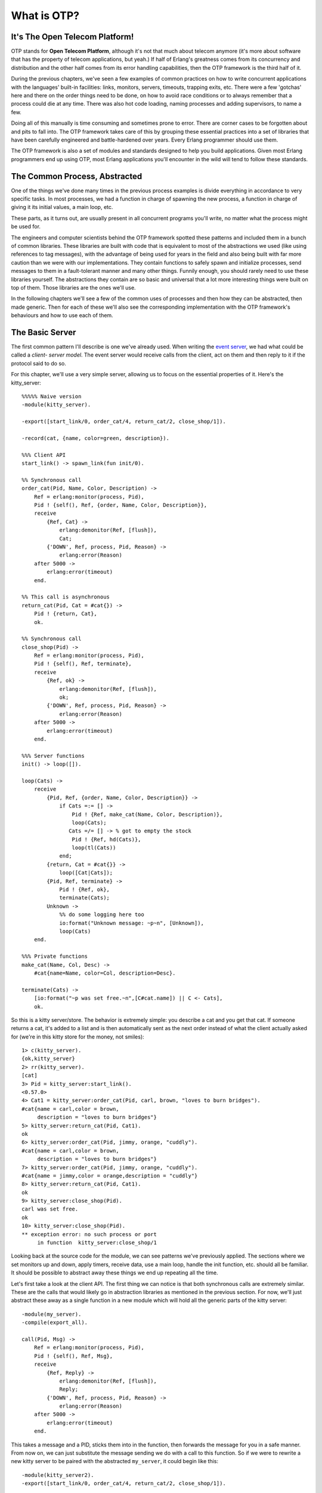 


What is OTP?
------------



It's The Open Telecom Platform!
~~~~~~~~~~~~~~~~~~~~~~~~~~~~~~~


.. image:: ../images/hullo.png
    :alt: A telephone with someone on the other end saying 'Hullo'


OTP stands for **Open Telecom Platform**, although it's not that much
about telecom anymore (it's more about software that has the property
of telecom applications, but yeah.) If half of Erlang's greatness
comes from its concurrency and distribution and the other half comes
from its error handling capabilities, then the OTP framework is the
third half of it.

During the previous chapters, we've seen a few examples of common
practices on how to write concurrent applications with the languages'
built-in facilities: links, monitors, servers, timeouts, trapping
exits, etc. There were a few 'gotchas' here and there on the order
things need to be done, on how to avoid race conditions or to always
remember that a process could die at any time. There was also hot code
loading, naming processes and adding supervisors, to name a few.

Doing all of this manually is time consuming and sometimes prone to
error. There are corner cases to be forgotten about and pits to fall
into. The OTP framework takes care of this by grouping these essential
practices into a set of libraries that have been carefully engineered
and battle-hardened over years. Every Erlang programmer should use
them.

The OTP framework is also a set of modules and standards designed to
help you build applications. Given most Erlang programmers end up
using OTP, most Erlang applications you'll encounter in the wild will
tend to follow these standards.



The Common Process, Abstracted
~~~~~~~~~~~~~~~~~~~~~~~~~~~~~~

One of the things we've done many times in the previous process
examples is divide everything in accordance to very specific tasks. In
most processes, we had a function in charge of spawning the new
process, a function in charge of giving it its initial values, a main
loop, etc.

These parts, as it turns out, are usually present in all concurrent
programs you'll write, no matter what the process might be used for.


.. image:: ../images/common-pattern.png
    :alt: common process pattern: spawn -> init -> loop -> exit


The engineers and computer scientists behind the OTP framework spotted
these patterns and included them in a bunch of common libraries. These
libraries are built with code that is equivalent to most of the
abstractions we used (like using references to tag messages), with the
advantage of being used for years in the field and also being built
with far more caution than we were with our implementations. They
contain functions to safely spawn and initialize processes, send
messages to them in a fault-tolerant manner and many other things.
Funnily enough, you should rarely need to use these libraries
yourself. The abstractions they contain are so basic and universal
that a lot more interesting things were built on top of them. Those
libraries are the ones we'll use.


.. image:: ../images/abstraction-layers.png
    :alt: graph of Erlang/OTP abstraction layers: Erlang -> Basic Abstraction Libraries (gen, sys, proc_lib) -> Behaviours (gen_*, supervisors)


In the following chapters we'll see a few of the common uses of
processes and then how they can be abstracted, then made generic. Then
for each of these we'll also see the corresponding implementation with
the OTP framework's behaviours and how to use each of them.



The Basic Server
~~~~~~~~~~~~~~~~

The first common pattern I'll describe is one we've already used. When
writing the `event server`_, we had what could be called a *client-
server model*. The event server would receive calls from the client,
act on them and then reply to it if the protocol said to do so.

For this chapter, we'll use a very simple server, allowing us to focus
on the essential properties of it. Here's the kitty_server:


::

    
    %%%%% Naive version
    -module(kitty_server).
    
    -export([start_link/0, order_cat/4, return_cat/2, close_shop/1]).
    
    -record(cat, {name, color=green, description}).
    
    %%% Client API
    start_link() -> spawn_link(fun init/0).
    
    %% Synchronous call
    order_cat(Pid, Name, Color, Description) ->
        Ref = erlang:monitor(process, Pid),
        Pid ! {self(), Ref, {order, Name, Color, Description}},
        receive
            {Ref, Cat} ->
                erlang:demonitor(Ref, [flush]),
                Cat;
            {'DOWN', Ref, process, Pid, Reason} ->
                erlang:error(Reason)
        after 5000 ->
            erlang:error(timeout)
        end.
    
    %% This call is asynchronous
    return_cat(Pid, Cat = #cat{}) ->
        Pid ! {return, Cat},
        ok.
    
    %% Synchronous call
    close_shop(Pid) ->
        Ref = erlang:monitor(process, Pid),
        Pid ! {self(), Ref, terminate},
        receive
            {Ref, ok} ->
                erlang:demonitor(Ref, [flush]),
                ok;
            {'DOWN', Ref, process, Pid, Reason} ->
                erlang:error(Reason)
        after 5000 ->
            erlang:error(timeout)
        end.
        
    %%% Server functions
    init() -> loop([]).
    
    loop(Cats) ->
        receive
            {Pid, Ref, {order, Name, Color, Description}} ->
                if Cats =:= [] ->
                    Pid ! {Ref, make_cat(Name, Color, Description)},
                    loop(Cats); 
                   Cats =/= [] -> % got to empty the stock
                    Pid ! {Ref, hd(Cats)},
                    loop(tl(Cats))
                end;
            {return, Cat = #cat{}} ->
                loop([Cat|Cats]);
            {Pid, Ref, terminate} ->
                Pid ! {Ref, ok},
                terminate(Cats);
            Unknown ->
                %% do some logging here too
                io:format("Unknown message: ~p~n", [Unknown]),
                loop(Cats)
        end.
    
    %%% Private functions
    make_cat(Name, Col, Desc) ->
        #cat{name=Name, color=Col, description=Desc}.
    
    terminate(Cats) ->
        [io:format("~p was set free.~n",[C#cat.name]) || C <- Cats],
        ok.


So this is a kitty server/store. The behavior is extremely simple: you
describe a cat and you get that cat. If someone returns a cat, it's
added to a list and is then automatically sent as the next order
instead of what the client actually asked for (we're in this kitty
store for the money, not smiles):


::

    
    1> c(kitty_server).
    {ok,kitty_server}
    2> rr(kitty_server).
    [cat]
    3> Pid = kitty_server:start_link().
    <0.57.0>
    4> Cat1 = kitty_server:order_cat(Pid, carl, brown, "loves to burn bridges").
    #cat{name = carl,color = brown,
         description = "loves to burn bridges"}
    5> kitty_server:return_cat(Pid, Cat1).
    ok
    6> kitty_server:order_cat(Pid, jimmy, orange, "cuddly").
    #cat{name = carl,color = brown,
         description = "loves to burn bridges"}
    7> kitty_server:order_cat(Pid, jimmy, orange, "cuddly").
    #cat{name = jimmy,color = orange,description = "cuddly"}
    8> kitty_server:return_cat(Pid, Cat1).
    ok
    9> kitty_server:close_shop(Pid).
    carl was set free.
    ok
    10> kitty_server:close_shop(Pid).
    ** exception error: no such process or port
         in function  kitty_server:close_shop/1


Looking back at the source code for the module, we can see patterns
we've previously applied. The sections where we set monitors up and
down, apply timers, receive data, use a main loop, handle the init
function, etc. should all be familiar. It should be possible to
abstract away these things we end up repeating all the time.

Let's first take a look at the client API. The first thing we can
notice is that both synchronous calls are extremely similar. These are
the calls that would likely go in abstraction libraries as mentioned
in the previous section. For now, we'll just abstract these away as a
single function in a new module which will hold all the generic parts
of the kitty server:


::

    
    -module(my_server).
    -compile(export_all).
    
    call(Pid, Msg) ->
        Ref = erlang:monitor(process, Pid),
        Pid ! {self(), Ref, Msg},
        receive
            {Ref, Reply} ->
                erlang:demonitor(Ref, [flush]),
                Reply;
            {'DOWN', Ref, process, Pid, Reason} ->
                erlang:error(Reason)
        after 5000 ->
            erlang:error(timeout)
        end.


This takes a message and a PID, sticks them into in the function, then
forwards the message for you in a safe manner. From now on, we can
just substitute the message sending we do with a call to this
function. So if we were to rewrite a new kitty server to be paired
with the abstracted ``my_server``, it could begin like this:


::

    
    -module(kitty_server2).
    -export([start_link/0, order_cat/4, return_cat/2, close_shop/1]).
    
    -record(cat, {name, color=green, description}).
    
    %%% Client API
    start_link() -> spawn_link(fun init/0).
    
    %% Synchronous call
    order_cat(Pid, Name, Color, Description) ->
        my_server:call(Pid, {order, Name, Color, Description}).
    
    %% This call is asynchronous
    return_cat(Pid, Cat = #cat{}) ->
        Pid ! {return, Cat},
        ok.
    
    %% Synchronous call
    close_shop(Pid) ->
        my_server:call(Pid, terminate).


The next big generic chunk of code we have is not as obvious as the
``call/2`` function. Note that every process we've written so far has
a loop where all the messages are pattern matched. This is a bit of a
touchy part, but here we have to separate the pattern matching from
the loop itself. One quick way to do it would be to add:


::

    
    loop(Module, State) ->
        receive
            Message -> Module:handle(Message, State)
        end.


And then the specific module can look like this:


::

    
    handle(Message1, State) -> NewState1;
    handle(Message2, State) -> NewState2;
    ...
    handle(MessageN, State) -> NewStateN.


This is better. There are still ways to make it even cleaner. If you
paid attention when reading the ``kitty_server`` module (and I hope
you did!), you will have noticed we have a specific way to call
synchronously and another one to call asynchronously. It would be
pretty helpful if our generic server implementation could provide a
clear way to know which kind of call is which.

In order to do this, we will need to match different kinds of messages
in ``my_server:loop/2``. This means we'll need to change the
``call/2`` function a little bit so synchronous calls are made obvious
by adding the atom ``sync`` to the message on the function's second
line:


::

    
    call(Pid, Msg) ->
        Ref = erlang:monitor(process, Pid),
        Pid ! {sync, self(), Ref, Msg},
        receive
            {Ref, Reply} ->
                erlang:demonitor(Ref, [flush]),
                Reply;
            {'DOWN', Ref, process, Pid, Reason} ->
                erlang:error(Reason)
        after 5000 ->
            erlang:error(timeout)
        end.


We can now provide a new function for asynchronous calls. The function
``cast/2`` will handle this:


::

    
    cast(Pid, Msg) ->
        Pid ! {async, Msg},
        ok.


With this done, the loop can now look like this:


::

    
    loop(Module, State) ->
        receive
            {async, Msg} ->
                 loop(Module, Module:handle_cast(Msg, State));
            {sync, Pid, Ref, Msg} ->
                 loop(Module, Module:handle_call(Msg, Pid, Ref, State))
        end.



.. image:: ../images/sink.png
    :alt: A kitchen sink


And then you could also add specific slots to handle messages that
don't fit the sync/async concept (maybe they were sent by accident) or
to have your debug functions and other stuff like hot code reloading
in there.

One disappointing thing with the loop above is that the abstraction is
leaking. The programmers who will use ``my_server`` will still need to
know about references when sending synchronous messages and replying
to them. That makes the abstraction useless. To use it, you still need
to understand all the boring details. Here's a quick fix for it:


::

    
    loop(Module, State) ->
        receive
            {async, Msg} ->
                 loop(Module, Module:handle_cast(Msg, State));
            {sync, Pid, Ref, Msg} ->
                 loop(Module, Module:handle_call(Msg, {Pid, Ref}, State))
        end.


By putting both variables Pid and Ref in a tuple, they can be passed
as a single argument to the other function as a variable with a name
like From . Then the user doesn't have to know anything about the
variable's innards. Instead, we'll provide a function to send replies
that should understand what From contains:


::

    
    reply({Pid, Ref}, Reply) ->
        Pid ! {Ref, Reply}.


What is left to do is specify the starter functions ( ``start``,
``start_link`` and ``init``) that pass around the module names and
whatnot. Once they're added, the module should look like this:


::

    
    -module(my_server).
    -export([start/2, start_link/2, call/2, cast/2, reply/2]).
    
    %%% Public API
    start(Module, InitialState) ->
        spawn(fun() -> init(Module, InitialState) end).
    
    start_link(Module, InitialState) ->
        spawn_link(fun() -> init(Module, InitialState) end).
    
    call(Pid, Msg) ->
        Ref = erlang:monitor(process, Pid),
        Pid ! {sync, self(), Ref, Msg},
        receive
            {Ref, Reply} ->
                erlang:demonitor(Ref, [flush]),
                Reply;
            {'DOWN', Ref, process, Pid, Reason} ->
                erlang:error(Reason)
        after 5000 ->
            erlang:error(timeout)
        end.
    
    cast(Pid, Msg) ->
        Pid ! {async, Msg},
        ok.
    
    reply({Pid, Ref}, Reply) ->
        Pid ! {Ref, Reply}.
    
    %%% Private stuff
    init(Module, InitialState) ->
        loop(Module, Module:init(InitialState)).
    
    loop(Module, State) ->
        receive
            {async, Msg} ->
                 loop(Module, Module:handle_cast(Msg, State));
            {sync, Pid, Ref, Msg} ->
                 loop(Module, Module:handle_call(Msg, {Pid, Ref}, State))
        end.


The next thing to do is reimplement the kitty server, now
``kitty_server2`` as a callback module that will respect the interface
we defined for ``my_server``. We'll keep the same interface as the
previous implementation, except all the calls are now redirected to go
through ``my_server``:


::

    
    -module(kitty_server2).
    
    -export([start_link/0, order_cat/4, return_cat/2, close_shop/1]).
    -export([init/1, handle_call/3, handle_cast/2]).
    
    -record(cat, {name, color=green, description}).
    
    %%% Client API
    start_link() -> my_server:start_link(?MODULE, []).
    
    %% Synchronous call
    order_cat(Pid, Name, Color, Description) ->
        my_server:call(Pid, {order, Name, Color, Description}).
    
    %% This call is asynchronous
    return_cat(Pid, Cat = #cat{}) ->
        my_server:cast(Pid, {return, Cat}).
    
    %% Synchronous call
    close_shop(Pid) ->
        my_server:call(Pid, terminate).


Note that I added a second ``-export()`` at the top of the module.
Those are the functions ``my_server`` will need to call to make
everything work:


::

    
    %%% Server functions
    init([]) -> []. %% no treatment of info here!
    
    handle_call({order, Name, Color, Description}, From, Cats) ->
        if Cats =:= [] ->
            my_server:reply(From, make_cat(Name, Color, Description)),
            Cats;
           Cats =/= [] ->
            my_server:reply(From, hd(Cats)),
            tl(Cats)
        end;
    
    handle_call(terminate, From, Cats) ->
        my_server:reply(From, ok),
        terminate(Cats).
    
    handle_cast({return, Cat = #cat{}}, Cats) ->
        [Cat|Cats].


And then what needs to be done is to re-add the private functions:


::

    
    %%% Private functions
    make_cat(Name, Col, Desc) ->
        #cat{name=Name, color=Col, description=Desc}.
    
    terminate(Cats) ->
        [io:format("~p was set free.~n",[C#cat.name]) || C <- Cats],
        exit(normal).


Just make sure to replace the ``ok`` we had before by ``exit(normal)``
in ``terminate/1``, otherwise the server will keep going on.

The code should be compilable and testable, and run in exactly the
same manner as it was before. The code is quite similar, but let's see
what changed.



Specific Vs. Generic
~~~~~~~~~~~~~~~~~~~~

What we've just done is get an understanding the core of OTP
(conceptually speaking). This is what OTP really is all about: taking
all the generic components, extracting them in libraries, making sure
they work well and then reusing that code when possible. Then all
that's left to do is focus on the specific stuff, things that will
always change from application to application.

Obviously, there isn't much to save by doing things that way with only
the kitty server. It looks a bit like abstraction for abstraction's
sake. If the app we had to ship to a customer were nothing but the
kitty server, then the first version might be fine. If you're going to
have larger applications then it might be worth it to separate generic
parts of your code from the specific sections.

Let's imagine for a moment that we have some Erlang software running
on a server. Our software has a few kitty servers running, a
veterinary process (you send your broken kitties and it returns them
fixed), a kitty beauty salon, a server for pet food, supplies, etc.
Most of these can be implemented with a client-server pattern. As time
goes, your complex system becomes full of different servers running
around.

Adding servers adds complexity in terms of code, but also in terms of
testing, maintenance and understanding. Each implementation might be
different, programmed in different styles by different people, and so
on. However, if all these servers share the same common ``my_server``
abstraction, you substantially reduce that complexity. You understand
the basic concept of the module instantly ("oh, it's a server!"),
there's a single generic implementation of it to test, document, etc.
The rest of the effort can be put on each specific implementation of
it.


.. image:: ../images/dung.png
    :alt: A dung beetle pushing its crap


This means you reduce a lot of time tracking and solving bugs (just do
it at one place for all servers). It also means that you reduce the
number of bugs you introduce. If you were to re-write the
``my_server:call/3`` or the process' main loop all the time, not only
would it be more time consuming, but chances of forgetting one step or
the other would skyrocket, and so would bugs. Fewer bugs mean fewer
calls during the night to go fix something, which is definitely good
for all of us. Your mileage may vary, but I'll bet you don't
appreciate going to the office on days off to fix bugs either.

Another interesting thing about what we did when separating the
generic from the specific is that we instantly made it much easier to
test our individual modules. If you wanted to unit test the old kitty
server implementation, you'd need to spawn one process per test, give
it the right state, send your messages and hope for the reply you
expected. On the other hand, our second kitty server only requires us
to run the function calls over the 'handle_call/3' and 'handle_cast/2'
functions and see what they output as a new state. No need to set up
servers, manipulate the state. Just pass it in as a function
parameter. Note that this also means the generic aspect of the server
is much easier to test given you can just implement very simple
functions that do nothing else than let you focus on the behaviour you
want to observe, without the rest.

A much more 'hidden' advantage of using common abstractions in that
way is that if everyone uses the exact same backend for their
processes, when someone optimizes that single backend to make it a
little bit faster, every process using it out there will run a little
bit faster too. For this principle to work in practice, it's usually
necessary to have a whole lot of people using the same abstractions
and putting effort on them. Luckily for the Erlang community, that's
what happens with the OTP framework.

Back to our modules. There are a bunch of things we haven't yet
addressed: named processes, configuring the timeouts, adding debug
information, what to do with unexpected messages, how to tie in hot
code loading, handling specific errors, abstracting away the need to
write most replies, handling most ways to shut a server down, making
sure the server plays nice with supervisors, etc. Going over all of
this is superfluous for this text, but would be necessary in real
products that need to be shipped. Again, you might see why doing all
of this by yourself is a bit of a risky task. Luckily for you (and the
people who'll support your applications), the Erlang/OTP team managed
to handle all of that for you with the gen_server behaviour.
``gen_server`` is a bit like ``my_server`` on steroids, except it has
years and years of testing and production use behind it.






.. _event server: designing-a-concurrent-application.html


